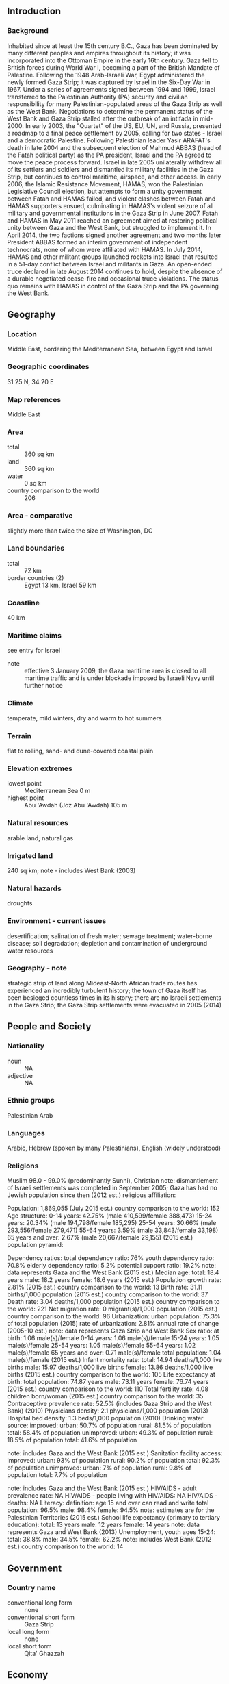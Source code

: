 ** Introduction
*** Background
Inhabited since at least the 15th century B.C., Gaza has been dominated by many different peoples and empires throughout its history; it was incorporated into the Ottoman Empire in the early 16th century. Gaza fell to British forces during World War I, becoming a part of the British Mandate of Palestine. Following the 1948 Arab-Israeli War, Egypt administered the newly formed Gaza Strip; it was captured by Israel in the Six-Day War in 1967. Under a series of agreements signed between 1994 and 1999, Israel transferred to the Palestinian Authority (PA) security and civilian responsibility for many Palestinian-populated areas of the Gaza Strip as well as the West Bank. Negotiations to determine the permanent status of the West Bank and Gaza Strip stalled after the outbreak of an intifada in mid-2000.
In early 2003, the "Quartet" of the US, EU, UN, and Russia, presented a roadmap to a final peace settlement by 2005, calling for two states - Israel and a democratic Palestine. Following Palestinian leader Yasir ARAFAT's death in late 2004 and the subsequent election of Mahmud ABBAS (head of the Fatah political party) as the PA president, Israel and the PA agreed to move the peace process forward. Israel in late 2005 unilaterally withdrew all of its settlers and soldiers and dismantled its military facilities in the Gaza Strip, but continues to control maritime, airspace, and other access. In early 2006, the Islamic Resistance Movement, HAMAS, won the Palestinian Legislative Council election, but attempts to form a unity government between Fatah and HAMAS failed, and violent clashes between Fatah and HAMAS supporters ensued, culminating in HAMAS's violent seizure of all military and governmental institutions in the Gaza Strip in June 2007. Fatah and HAMAS in May 2011 reached an agreement aimed at restoring political unity between Gaza and the West Bank, but struggled to implement it. In April 2014, the two factions signed another agreement and two months later President ABBAS formed an interim government of independent technocrats, none of whom were affiliated with HAMAS. In July 2014, HAMAS and other militant groups launched rockets into Israel that resulted in a 51-day conflict between Israel and militants in Gaza. An open-ended truce declared in late August 2014 continues to hold, despite the absence of a durable negotiated cease-fire and occasional truce violations. The status quo remains with HAMAS in control of the Gaza Strip and the PA governing the West Bank.
** Geography
*** Location
Middle East, bordering the Mediterranean Sea, between Egypt and Israel
*** Geographic coordinates
31 25 N, 34 20 E
*** Map references
Middle East
*** Area
- total :: 360 sq km
- land :: 360 sq km
- water :: 0 sq km
- country comparison to the world :: 206
*** Area - comparative
slightly more than twice the size of Washington, DC
*** Land boundaries
- total :: 72 km
- border countries (2) :: Egypt 13 km, Israel 59 km
*** Coastline
40 km
*** Maritime claims
see entry for Israel
- note :: effective 3 January 2009, the Gaza maritime area is closed to all maritime traffic and is under blockade imposed by Israeli Navy until further notice
*** Climate
temperate, mild winters, dry and warm to hot summers
*** Terrain
flat to rolling, sand- and dune-covered coastal plain
*** Elevation extremes
- lowest point :: Mediterranean Sea 0 m
- highest point :: Abu 'Awdah (Joz Abu 'Awdah) 105 m
*** Natural resources
arable land, natural gas
*** Irrigated land
240 sq km; note - includes West Bank (2003)
*** Natural hazards
droughts
*** Environment - current issues
desertification; salination of fresh water; sewage treatment; water-borne disease; soil degradation; depletion and contamination of underground water resources
*** Geography - note
strategic strip of land along Mideast-North African trade routes has experienced an incredibly turbulent history; the town of Gaza itself has been besieged countless times in its history; there are no Israeli settlements in the Gaza Strip; the Gaza Strip settlements were evacuated in 2005 (2014)
** People and Society
*** Nationality
- noun :: NA
- adjective :: NA
*** Ethnic groups
Palestinian Arab
*** Languages
Arabic, Hebrew (spoken by many Palestinians), English (widely understood)
*** Religions
Muslim 98.0 - 99.0% (predominantly Sunni), Christian 
note: dismantlement of Israeli settlements was completed in September 2005; Gaza has had no Jewish population since then (2012 est.)
religious affiliation:
 
          
Population:
1,869,055 (July 2015 est.)
country comparison to the world:  152
Age structure:
0-14 years: 42.75% (male 410,599/female 388,473)
15-24 years: 20.34% (male 194,798/female 185,295)
25-54 years: 30.66% (male 293,556/female 279,471)
55-64 years: 3.59% (male 33,843/female 33,198)
65 years and over: 2.67% (male 20,667/female 29,155) (2015 est.)
population pyramid:
 
          
Dependency ratios:
total dependency ratio: 76%
youth dependency ratio: 70.8%
elderly dependency ratio: 5.2%
potential support ratio: 19.2%
note: data represents Gaza and the West Bank (2015 est.)
Median age:
total: 18.4 years
male: 18.2 years
female: 18.6 years (2015 est.)
Population growth rate:
2.81% (2015 est.)
country comparison to the world:  13
Birth rate:
31.11 births/1,000 population (2015 est.)
country comparison to the world:  37
Death rate:
3.04 deaths/1,000 population (2015 est.)
country comparison to the world:  221
Net migration rate:
0 migrant(s)/1,000 population (2015 est.)
country comparison to the world:  96
Urbanization:
urban population: 75.3% of total population (2015)
rate of urbanization: 2.81% annual rate of change (2005-10 est.)
note: data represents Gaza Strip and West Bank
Sex ratio:
at birth: 1.06 male(s)/female
0-14 years: 1.06 male(s)/female
15-24 years: 1.05 male(s)/female
25-54 years: 1.05 male(s)/female
55-64 years: 1.02 male(s)/female
65 years and over: 0.71 male(s)/female
total population: 1.04 male(s)/female (2015 est.)
Infant mortality rate:
total: 14.94 deaths/1,000 live births
male: 15.97 deaths/1,000 live births
female: 13.86 deaths/1,000 live births (2015 est.)
country comparison to the world:  105
Life expectancy at birth:
total population: 74.87 years
male: 73.11 years
female: 76.74 years (2015 est.)
country comparison to the world:  110
Total fertility rate:
4.08 children born/woman (2015 est.)
country comparison to the world:  35
Contraceptive prevalence rate:
52.5% (includes Gaza Strip and the West Bank) (2010)
Physicians density:
2.1 physicians/1,000 population (2013)
Hospital bed density:
1.3 beds/1,000 population (2010)
Drinking water source:
improved: 
urban: 50.7% of population
rural: 81.5% of population
total: 58.4% of population
unimproved: 
urban: 49.3% of population
rural: 18.5% of population
total: 41.6% of population

note: includes Gaza and the West Bank (2015 est.)
Sanitation facility access:
improved: 
urban: 93% of population
rural: 90.2% of population
total: 92.3% of population
unimproved: 
urban: 7% of population
rural: 9.8% of population
total: 7.7% of population

note: includes Gaza and the West Bank (2015 est.)
HIV/AIDS - adult prevalence rate:
NA
HIV/AIDS - people living with HIV/AIDS:
NA
HIV/AIDS - deaths:
NA
Literacy:
definition: age 15 and over can read and write
total population: 96.5%
male: 98.4%
female: 94.5%
note: estimates are for the Palestinian Territories (2015 est.)
School life expectancy (primary to tertiary education):
total: 13 years
male: 12 years
female: 14 years
note: data represents Gaza and West Bank (2013)
Unemployment, youth ages 15-24:
total: 38.8%
male: 34.5%
female: 62.2%
note: includes West Bank (2012 est.)
country comparison to the world:  14

** Government
*** Country name
- conventional long form :: none
- conventional short form :: Gaza Strip
- local long form :: none
- local short form :: Qita' Ghazzah
** Economy
*** Economy - overview
Israeli security controls imposed since the end of the second intifada have degraded economic conditions in the Gaza Strip, the smaller of the two areas comprising the Palestinian territories. Israeli-imposed border closures, which became more restrictive after HAMAS seized control of the territory in June 2007, have resulted in high unemployment, elevated poverty rates, and a sharp contraction of the private sector that had relied primarily on export markets. Egyptian authorities began a crackdown on Gaza’s extensive tunnel-based smuggling network in 2013, creating fuel, construction material, and consumer goods shortages in the territory. Israel’s military operation in Gaza from July to August 2014 - the latest in a series of periodic conflicts between Israel and Gaza-based Palestinian militants -destroyed one-fifth of the territory’s industrial infrastructure, displaced more than 100,000 people, and left 30% of households without access to potable water. Since the conflict, Israel has allowed limited Gaza exports and relaxed some restrictions on construction material imports to assist reconstruction efforts, but the Palestinian Authority will depend on donor and humanitarian aid to finance the $4billion needed to rebuild.
*** GDP (purchasing power parity)
see entry for West Bank
*** GDP - real growth rate
-15% (2014 est.)
6% (2013 est.)
7% (2012 est.)
- note :: data exclude West Bank
- country comparison to the world :: 221
*** GDP - per capita (PPP)
see entry for West Bank
*** GDP - composition, by end use
data exclude West Bank (2014 est.)
*** GDP - composition, by sector of origin
5.7%
16.9%
77.4%
- note :: data exclude West Bank (2014 est.)
*** Agriculture - products
olives, fruit, vegetables, flowers; beef, dairy products
*** Industries
textiles, food processing, furniture
*** Industrial production growth rate
see entry for West Bank
*** Labor force
1.066 million (2014 est.)
- country comparison to the world :: 141
*** Labor force - by occupation
- agriculture :: 8.4%
- industry :: 12.3%
- services :: 79.3%
- note :: data exclude West Bank (2013 est.)
*** Unemployment rate
45.1% (2014 est.)
29.5% (2013 est.)
- note :: data exclude West Bank
- country comparison to the world :: 194
*** Population below poverty line
39%
- note :: data exclude West Bank (2011 est.)
*** Budget
see entry for West Bank
*** Fiscal year
calendar year
*** Inflation rate (consumer prices)
see entry for West Bank
*** Commercial bank prime lending rate
see entry for West Bank
*** Stock of narrow money
see entry for West Bank
*** Stock of broad money
$2.356 billion (31 December 2014 est.)
$2.16 billion (31 December 2013 est.)
- country comparison to the world :: 147
*** Stock of domestic credit
$1.317 billion (31 December 2014 est.)
$1.168 billion (31 December 2013 est.)
- country comparison to the world :: 152
*** Current account balance
see entry for West Bank
*** Exports
see entry for West Bank
*** Exports - commodities
strawberries, carnations, vegetables, fish (small and irregular shipments, as permitted to transit the Israeli-controlled Kerem Shalom crossing)
*** Imports
see entry for West Bank
*** Imports - commodities
food, consumer goods, fuel
*** Debt - external
see entry for West Bank
*** Exchange rates
see entry for West Bank
** Energy
*** Electricity - production
51,000 kWh (2011 est.)
- country comparison to the world :: 219
*** Electricity - consumption
202,000 kWh (2009)
- country comparison to the world :: 218
*** Electricity - exports
0 kWh (2011 est.)
- country comparison to the world :: 150
*** Electricity - imports
193,000 kWh (2011 est.)
- country comparison to the world :: 110
*** Crude oil - proved reserves
0 bbl (1 January 2010 est.)
- country comparison to the world :: 143
** Communications
*** Telephones - fixed lines
403,118 (includes West Bank) (2014 est.)
*** Telephones - mobile cellular
- total :: 3,197,550 (includes West Bank)
- subscriptions per 100 inhabitants :: 117 (includes West Bank) (2014 est.)
*** Telephone system
- general assessment :: Gaza continues to repair the damage to its telecommunications infrastructure caused by fighting in 2009
- domestic :: Israeli company BEZEK and the Palestinian company PALTEL are responsible for fixed-line services; the Palestinian JAWWAL company provides cellular services
- international :: country code - 970 (2009)
*** Broadcast media
1 TV station and about 10 radio stations; satellite TV accessible (2008)
*** Radio broadcast stations
AM 0, FM 10, shortwave 0 (2008)
*** Television broadcast stations
1 (2008)
*** Internet country code
.ps; note - same as West Bank
*** Internet users
- total :: 1,379,000 (includes West Bank)
- percent of population :: 34.4% (includes West Bank) (2009)
** Transportation
*** Airports
1 (2013)
- country comparison to the world :: 219
*** Airports - with paved runways
- total :: 1
- over 3,047 m :: 1 (2013)
*** Heliports
1 (2013)
*** Roadways
- note :: see entry for West Bank
*** Ports and terminals
- major seaport(s) :: Gaza
** Military
*** Military branches
Hamas does not have a conventional military in the Gaza Strip, but maintains security forces in addition to its military wing, the 'Izz al-Din al-Qassam Brigades; the military wing reports to the external Hamas Political Bureau leadership, which has been in exile in Cairo and Doha since closing its Damascus headquarters in late 2011 (2013)
*** Manpower available for military service
- males age 16-49 :: 385,961 (2010 est.)
*** Manpower fit for military service
- males age 16-49 :: 335,820
- females age 16-49 :: 319,847 (2010 est.)
*** Manpower reaching militarily significant age annually
- male :: 18,805
- female :: 17,903 (2010 est.)
** Transnational Issues
*** Disputes - international
the status of the Gaza Strip is a final status issue to be resolved through negotiations; Israel removed settlers and military personnel from Gaza Strip in August 2005
*** Refugees and internally displaced persons
- refugees (country of origin) :: 1,258,559 (Palestinian refugees (UNRWA)) (2014)
- IDPs :: at least 263,500 (includes persons displaced within the Gaza strip due to the intensification of the Israeli-Palestinian conflict since June 2014 and other Palestinian IDPs in the Gaza Strip and West Bank who fled as long ago as 1967, although confirmed cumulative figures do not go back beyond 2006) (2015)